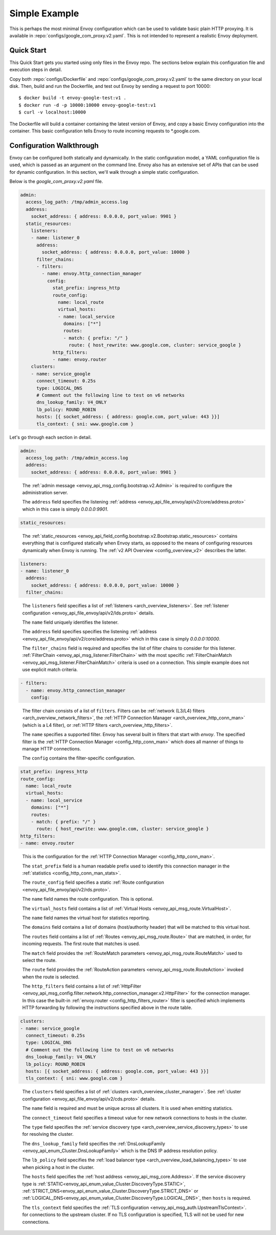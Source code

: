 .. _start_simple:

Simple Example
==============

This is perhaps the most minimal Envoy configuration which can be used to validate basic plain HTTP
proxying. It is available in :repo:`configs/google_com_proxy.v2.yaml`. This is not
intended to represent a realistic Envoy deployment.

Quick Start
-----------

This Quick Start gets you started using only files in the Envoy repo. The sections below explain
this configuration file and execution steps in detail.

Copy both :repo:`configs/Dockerfile` and
:repo:`configs/google_com_proxy.v2.yaml` to the same directory on your local
disk. Then, build and run the Dockerfile, and test out Envoy by sending a
request to port 10000::

  $ docker build -t envoy-google-test:v1 .
  $ docker run -d -p 10000:10000 envoy-google-test:v1
  $ curl -v localhost:10000

The Dockerfile will build a container containing the latest version of Envoy,
and copy a basic Envoy configuration into the container. This basic
configuration tells Envoy to route incoming requests to \*.google.com.


Configuration Walkthrough
-------------------------

Envoy can be configured both statically and dynamically.
In the static configuration model, a YAML configuration file is used, which is passed
as an argument on the command line.
Envoy also has an extensive set of APIs that can be used for dynamic configuration.
In this section, we'll walk through a simple static configuration.

Below is the `google_com_proxy.v2.yaml` file.

.. code-block:: yaml

  admin:
    access_log_path: /tmp/admin_access.log
    address:
      socket_address: { address: 0.0.0.0, port_value: 9901 }
    static_resources:
      listeners:
      - name: listener_0
        address:
          socket_address: { address: 0.0.0.0, port_value: 10000 }
        filter_chains:
        - filters:
          - name: envoy.http_connection_manager
            config:
              stat_prefix: ingress_http
              route_config:
                name: local_route
                virtual_hosts:
                - name: local_service
                  domains: ["*"]
                  routes:
                  - match: { prefix: "/" }
                    route: { host_rewrite: www.google.com, cluster: service_google }
              http_filters:
              - name: envoy.router
      clusters:
      - name: service_google
        connect_timeout: 0.25s
        type: LOGICAL_DNS
        # Comment out the following line to test on v6 networks
        dns_lookup_family: V4_ONLY
        lb_policy: ROUND_ROBIN
        hosts: [{ socket_address: { address: google.com, port_value: 443 }}]
        tls_context: { sni: www.google.com }


Let's go through each section in detail.

.. code-block:: yaml

  admin:
    access_log_path: /tmp/admin_access.log
    address:
      socket_address: { address: 0.0.0.0, port_value: 9901 }

..

  The :ref:`admin message <envoy_api_msg_config.bootstrap.v2.Admin>` is required to configure
  the administration server.

  The ``address`` field specifies the
  listening :ref:`address <envoy_api_file_envoy/api/v2/core/address.proto>`
  which in this case is simply `0.0.0.0:9901`.

.. code-block:: yaml

    static_resources:

..

  The :ref:`static_resources <envoy_api_field_config.bootstrap.v2.Bootstrap.static_resources>` contains
  everything that is configured statically when Envoy starts,
  as opposed to the means of configuring resources dynamically when Envoy is running.
  The :ref:`v2 API Overview <config_overview_v2>` describes the latter.

.. code-block:: yaml

      listeners:
      - name: listener_0
        address:
          socket_address: { address: 0.0.0.0, port_value: 10000 }
        filter_chains:

..

  The ``listeners`` field specifies a list of :ref:`listeners <arch_overview_listeners>`. See
  :ref:`listener configuration <envoy_api_file_envoy/api/v2/lds.proto>` details.

  The ``name`` field uniquely identifies the listener.

  The ``address`` field specifies specifies the
  listening :ref:`address <envoy_api_file_envoy/api/v2/core/address.proto>`
  which in this case is simply `0.0.0.0:10000`.

  The ``filter_chains`` field is required and specifies the list of filter chains to
  consider for this listener.
  :ref:`FilterChain <envoy_api_msg_listener.FilterChain>` with the most specific
  :ref:`FilterChainMatch <envoy_api_msg_listener.FilterChainMatch>` criteria is used on a
  connection. This simple example does not use explicit match criteria.

.. code-block:: yaml

        - filters:
          - name: envoy.http_connection_manager
            config:

..

  The filter chain consists of a list of ``filters``.
  Filters can be :ref:`network (L3/L4) filters <arch_overview_network_filters>`, the
  :ref:`HTTP Connection Manager <arch_overview_http_conn_man>` (which is a L4 filter),
  or :ref:`HTTP filters <arch_overview_http_filters>`.

  The ``name`` specifies a supported filter.
  Envoy has several built in filters that start with `envoy`. The specified filter is the
  :ref:`HTTP Connection Manager <config_http_conn_man>` which does all manner of things to manage HTTP
  connections.

  The ``config`` contains the filter-specific configuration.

.. code-block:: yaml

              stat_prefix: ingress_http
              route_config:
                name: local_route
                virtual_hosts:
                - name: local_service
                  domains: ["*"]
                  routes:
                  - match: { prefix: "/" }
                    route: { host_rewrite: www.google.com, cluster: service_google }
              http_filters:
              - name: envoy.router

..

  This is the configuration for the :ref:`HTTP Connection Manager <config_http_conn_man>`.

  The ``stat_prefix`` field is a human readable prefix used to identify this connection manager in
  the :ref:`statistics <config_http_conn_man_stats>`.

  The ``route_config`` field specifies a static :ref:`Route configuration <envoy_api_file_envoy/api/v2/rds.proto>`.

  The ``name`` field names the route configuration. This is optional.

  The ``virtual_hosts`` field contains a list of :ref:`Virtual Hosts <envoy_api_msg_route.VirtualHost>`.

  The ``name`` field names the virtual host for statistics reporting.

  The ``domains`` field contains a list of domains (host/authority header) that will be matched to this virtual
  host.

  The ``routes`` field contains a list of :ref:`Routes <envoy_api_msg_route.Route>` that are matched, in order, for incoming requests. The first
  route that matches is used.

  The ``match`` field provides the :ref:`RouteMatch parameters <envoy_api_msg_route.RouteMatch>` used to select the route.

  The ``route`` field provides the :ref:`RouteAction parameters <envoy_api_msg_route.RouteAction>` invoked when the route is selected.

  The ``http_filters`` field contains a list of
  :ref:`HttpFilter <envoy_api_msg_config.filter.network.http_connection_manager.v2.HttpFilter>` for the connection manager.
  In this case
  the built-in :ref:`envoy.router <config_http_filters_router>` filter is specified which
  implements HTTP forwarding by following the instructions specified above in the route table.


.. code-block:: yaml

      clusters:
      - name: service_google
        connect_timeout: 0.25s
        type: LOGICAL_DNS
        # Comment out the following line to test on v6 networks
        dns_lookup_family: V4_ONLY
        lb_policy: ROUND_ROBIN
        hosts: [{ socket_address: { address: google.com, port_value: 443 }}]
        tls_context: { sni: www.google.com }

..

  The ``clusters`` field specifies a list of :ref:`clusters <arch_overview_cluster_manager>`. See
  :ref:`cluster configuration <envoy_api_file_envoy/api/v2/cds.proto>` details.

  The ``name`` field is required and must be unique across all clusters. It is used when emitting statistics.

  The ``connect_timeout`` field specifies a timeout value for new network connections to hosts in the cluster.

  The ``type`` field specifies the :ref:`service discovery type <arch_overview_service_discovery_types>`
  to use for resolving the cluster.

  The ``dns_lookup_family`` field specifies the :ref:`DnsLookupFamily <envoy_api_enum_Cluster.DnsLookupFamily>`
  which is the DNS IP address resolution
  policy.

  The ``lb_policy`` field specifies the :ref:`load balancer type <arch_overview_load_balancing_types>`
  to use when picking a host in the cluster.

  The ``hosts`` field specifies the :ref:`host address <envoy_api_msg_core.Address>`.
  If the service discovery type is
  :ref:`STATIC<envoy_api_enum_value_Cluster.DiscoveryType.STATIC>`,
  :ref:`STRICT_DNS<envoy_api_enum_value_Cluster.DiscoveryType.STRICT_DNS>`
  or :ref:`LOGICAL_DNS<envoy_api_enum_value_Cluster.DiscoveryType.LOGICAL_DNS>`,
  then ``hosts`` is required.

  The ``tls_context`` field specifies the :ref:`TLS configuration <envoy_api_msg_auth.UpstreamTlsContext>`.
  for connections to the upstream cluster. If no TLS
  configuration is specified, TLS will not be used for new connections.


